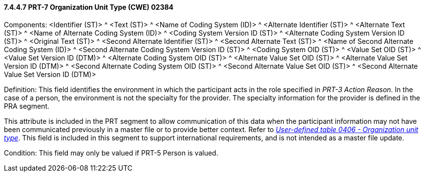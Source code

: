 ==== 7.4.4.7 PRT-7 Organization Unit Type (CWE) 02384

Components: <Identifier (ST)> ^ <Text (ST)> ^ <Name of Coding System (ID)> ^ <Alternate Identifier (ST)> ^ <Alternate Text (ST)> ^ <Name of Alternate Coding System (ID)> ^ <Coding System Version ID (ST)> ^ <Alternate Coding System Version ID (ST)> ^ <Original Text (ST)> ^ <Second Alternate Identifier (ST)> ^ <Second Alternate Text (ST)> ^ <Name of Second Alternate Coding System (ID)> ^ <Second Alternate Coding System Version ID (ST)> ^ <Coding System OID (ST)> ^ <Value Set OID (ST)> ^ <Value Set Version ID (DTM)> ^ <Alternate Coding System OID (ST)> ^ <Alternate Value Set OID (ST)> ^ <Alternate Value Set Version ID (DTM)> ^ <Second Alternate Coding System OID (ST)> ^ <Second Alternate Value Set OID (ST)> ^ <Second Alternate Value Set Version ID (DTM)>

Definition: This field identifies the environment in which the participant acts in the role specified in _PRT-3 Action Reason_. In the case of a person, the environment is not the specialty for the provider. The specialty information for the provider is defined in the PRA segment.

This attribute is included in the PRT segment to allow communication of this data when the participant information may not have been communicated previously in a master file or to provide better context. Refer to file:///E:\V2\v2.9%20final%20Nov%20from%20Frank\V29_CH02C_Tables.docx#HL70406[_User-defined table 0406 - Organization unit type_]. This field is included in this segment to support international requirements, and is not intended as a master file update.

Condition: This field may only be valued if PRT-5 Person is valued.

